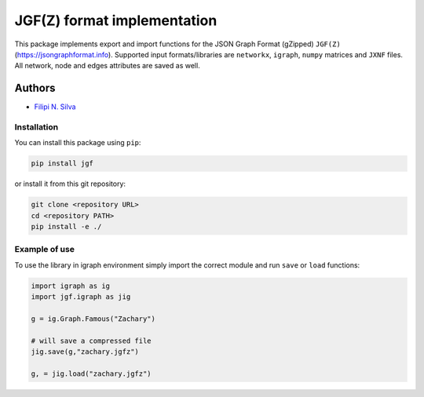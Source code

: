 
JGF(Z) format implementation
============================

This package implements export and import functions for the JSON Graph Format (gZipped) ``JGF(Z)`` (https://jsongraphformat.info). Supported input formats/libraries are ``networkx``\ , ``igraph``\ , ``numpy`` matrices and ``JXNF`` files. All network, node and edges attributes are saved as well.

Authors
^^^^^^^


* `Filipi N. Silva <filsilva@iu.edu>`_


.. raw:: html

   <!-- ### Contributors
   - Franco Pestilli (franpest@indiana.edu) -->




.. raw:: html

   <!-- ### Funding  -->
   <!-- [![NSF-BCS-1734853](https://img.shields.io/badge/NSF_BCS-1734853-blue.svg)](https://nsf.gov/awardsearch/showAward?AWD_ID=1734853) -->





.. raw:: html

   <!-- ### Citations

   1. Adai, Alex T., Shailesh V. Date, Shannon Wieland, and Edward M. Marcotte. "LGL: creating a map of protein function with an algorithm for visualizing very large biological networks." Journal of molecular biology 340, no. 1 (2004): 179-190. [https://doi.org/10.1016/j.jmb.2004.04.047](https://doi.org/10.1016/j.jmb.2004.04.047) -->



Installation
------------

You can install this package using ``pip``\ :

.. code-block:: bash

   pip install jgf

or install it from this git repository:

.. code-block:: bash

   git clone <repository URL>
   cd <repository PATH>
   pip install -e ./

Example of use
--------------

To use the library in igraph environment simply import the correct module and run ``save`` or ``load`` functions:

.. code-block:: python

   import igraph as ig
   import jgf.igraph as jig

   g = ig.Graph.Famous("Zachary")

   # will save a compressed file
   jig.save(g,"zachary.jgfz")

   g, = jig.load("zachary.jgfz")
